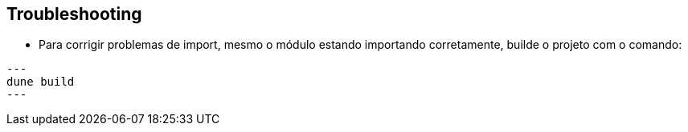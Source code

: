 == Troubleshooting

* Para corrigir problemas de import, mesmo o módulo estando importando corretamente, builde o projeto com o comando:

[source,.bash]
---
dune build
---
